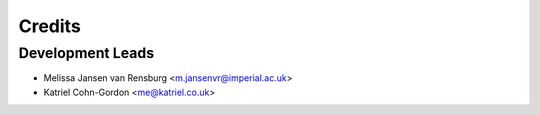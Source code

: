 =======
Credits
=======

Development Leads
-----------------

* Melissa Jansen van Rensburg <m.jansenvr@imperial.ac.uk>
* Katriel Cohn-Gordon <me@katriel.co.uk>
